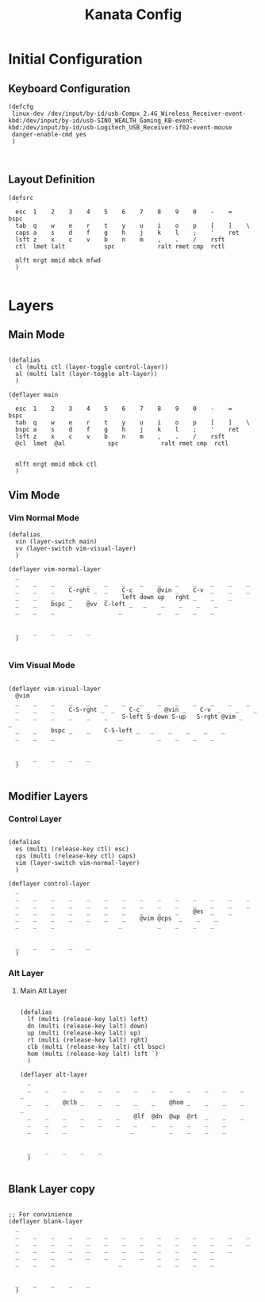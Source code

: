#+TITLE: Kanata Config
#+DESCRIPTION: Literate Kanata Config

* Initial Configuration
** Keyboard Configuration

#+begin_src kbd :tangle yes
  (defcfg
   linux-dev /dev/input/by-id/usb-Compx_2.4G_Wireless_Receiver-event-kbd:/dev/input/by-id/usb-SINO_WEALTH_Gaming_KB-event-kbd:/dev/input/by-id/usb-Logitech_USB_Receiver-if02-event-mouse
   danger-enable-cmd yes
   )

  
#+end_src

** Layout Definition

#+begin_src kbd :tangle yes
  (defsrc
    `
    esc  1    2    3    4    5    6    7    8    9    0    -    =    bspc
    tab  q    w    e    r    t    y    u    i    o    p    [    ]    \
    caps a    s    d    f    g    h    j    k    l    ;    '    ret
    lsft z    x    c    v    b    n    m    ,    .    /    rsft
    ctl  lmet lalt           spc            ralt rmet cmp  rctl

    mlft mrgt mmid mbck mfwd
    )

#+end_src

* Layers
** Main Mode

#+begin_src kbd :tangle yes

  (defalias
    cl (multi ctl (layer-toggle control-layer))
    al (multi lalt (layer-toggle alt-layer))
    )
  
  (deflayer main
    `
    esc  1    2    3    4    5    6    7    8    9    0    -    =    bspc
    tab  q    w    e    r    t    y    u    i    o    p    [    ]    \
    bspc a    s    d    f    g    h    j    k    l    ;    '    ret
    lsft z    x    c    v    b    n    m    ,    .    /    rsft
    @cl  lmet  @al            spc            ralt rmet cmp  rctl


    mlft mrgt mmid mbck ctl
    )
#+end_src

** Vim Mode
*** Vim Normal Mode

#+begin_src kbd :tangle yes
  (defalias
    vin (layer-switch main)
    vv (layer-switch vim-visual-layer)
    )

  (deflayer vim-normal-layer
    _
    _    _    _    _    _    _    _    _    _    _    _    _    _    _
    _    _    _    C-rght _  _    C-c  _    @vin _    C-v  _    _    _
    _    _    _    _    _    _    left down up   rght _    _    _
    _    _    bspc _    @vv  C-left _   _    _    _    _    _
    _    _    _                  _          _    _    _    _


    _    _    _    _    _
    )

#+end_src

*** Vim Visual Mode

#+begin_src kbd :tangle yes

  (deflayer vim-visual-layer
    @vim
    _    _    _    _    _    _    _    _    _    _    _    _    _    _
    _    _    _    C-S-rght _  _    C-c  _    @vin _    C-v  _    _    _
    _    _    _    _    _    _    S-left S-down S-up   S-rght @vim _    _
    _    _    bspc _    _    C-S-left _   _    _    _    _    _
    _    _    _                  _          _    _    _    _


    _    _    _    _    _
    )

#+end_src


** Modifier Layers
*** Control Layer

#+begin_src kbd :tangle yes

  (defalias
    es (multi (release-key ctl) esc)
    cps (multi (release-key ctl) caps)
    vim (layer-switch vim-normal-layer)
    )

  (deflayer control-layer
    _
    _    _    _    _    _    _    _    _    _    _    _    _    _    _
    _    _    _    _    _    _    _    _    _    _    _    _    _    _
    _    _    _    _    _    _    _    _    _    _    @es  _    _
    _    _    _    _    _    _    _    @vim @cps  _    _    _
    _    _    _                  _          _    _    _    _


    _    _    _    _    _
    )
#+end_src

*** Alt Layer
**** Main Alt Layer

#+begin_src kbd :tangle yes

  (defalias
    lf (multi (release-key lalt) left)
    dn (multi (release-key lalt) down)
    up (multi (release-key lalt) up)
    rt (multi (release-key lalt) rght)
    clb (multi (release-key lalt) ctl bspc)
    hom (multi (release-key lalt) lsft `)
    )

  (deflayer alt-layer
    _
    _    _    _    _    _    _    _    _    _    _    _    _    _    _
    _    _    @clb _    _    _    _    _    @hom _    _    _    _    _
    _    _    _    _    _    _    @lf  @dn  @up  @rt  _    _    _
    _    _    _    _    _    _    _    _    _    _    _    _
    _    _    _                  _          _    _    _    _


    _    _    _    _    _
    )

#+end_src

** Blank Layer copy

#+begin_src kbd :tangle no

  ;; For convinience
  (deflayer blank-layer
    _
    _    _    _    _    _    _    _    _    _    _    _    _    _    _
    _    _    _    _    _    _    _    _    _    _    _    _    _    _
    _    _    _    _    _    _    _    _    _    _    _    _    _
    _    _    _    _    _    _    _    _    _    _    _    _
    _    _    _                  _          _    _    _    _


    _    _    _    _    _
    )

#+end_src
